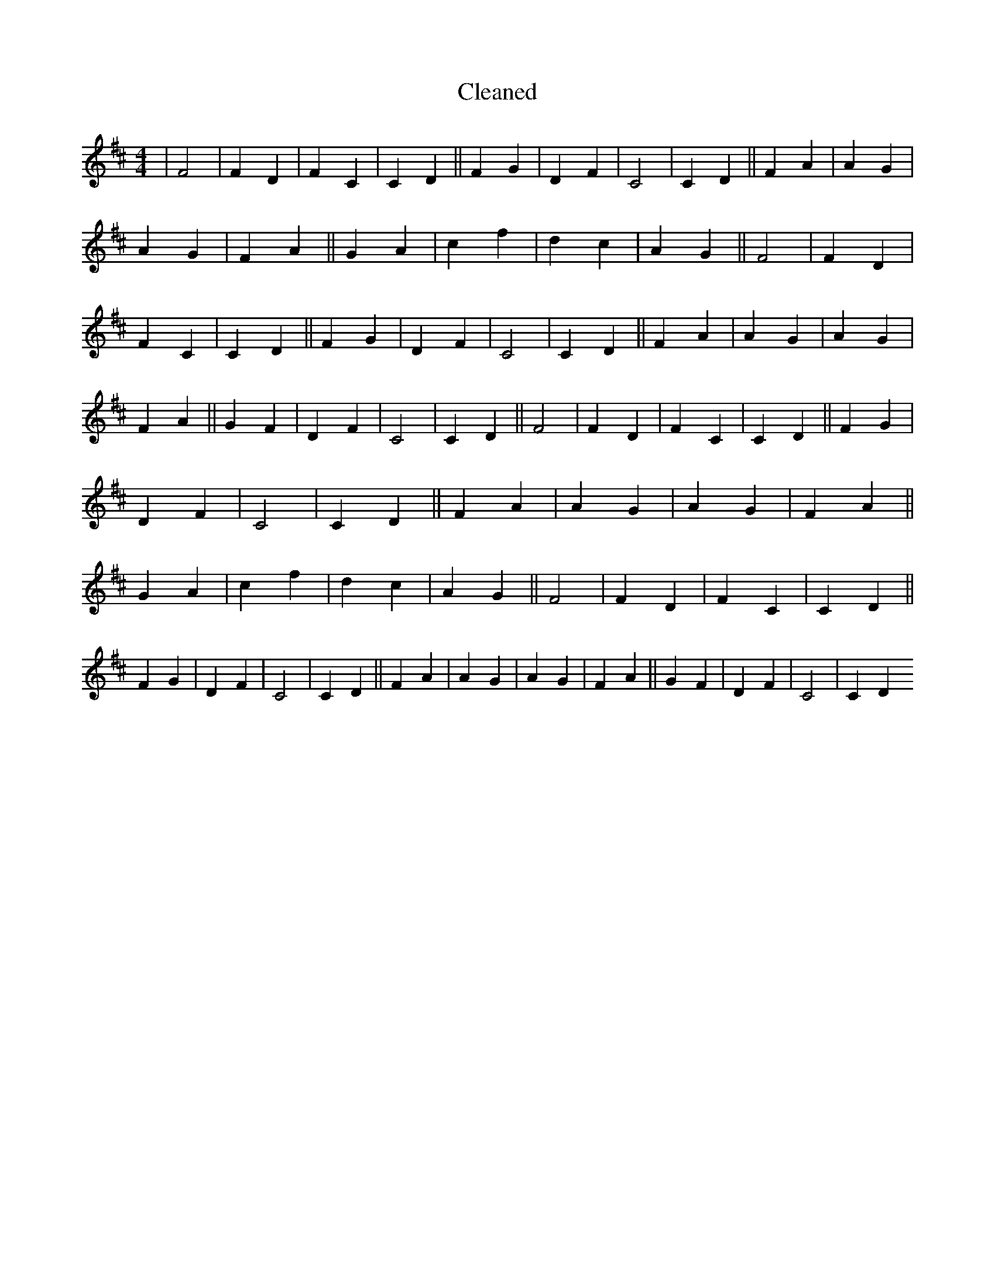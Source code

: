 X:743
T: Cleaned
M:4/4
K: DMaj
|F4|F2D2|F2C2|C2D2||F2G2|D2F2|C4|C2D2||F2A2|A2G2|A2G2|F2A2||G2A2|c2f2|d2c2|A2G2||F4|F2D2|F2C2|C2D2||F2G2|D2F2|C4|C2D2||F2A2|A2G2|A2G2|F2A2||G2F2|D2F2|C4|C2D2||F4|F2D2|F2C2|C2D2||F2G2|D2F2|C4|C2D2||F2A2|A2G2|A2G2|F2A2||G2A2|c2f2|d2c2|A2G2||F4|F2D2|F2C2|C2D2||F2G2|D2F2|C4|C2D2||F2A2|A2G2|A2G2|F2A2||G2F2|D2F2|C4|C2D2